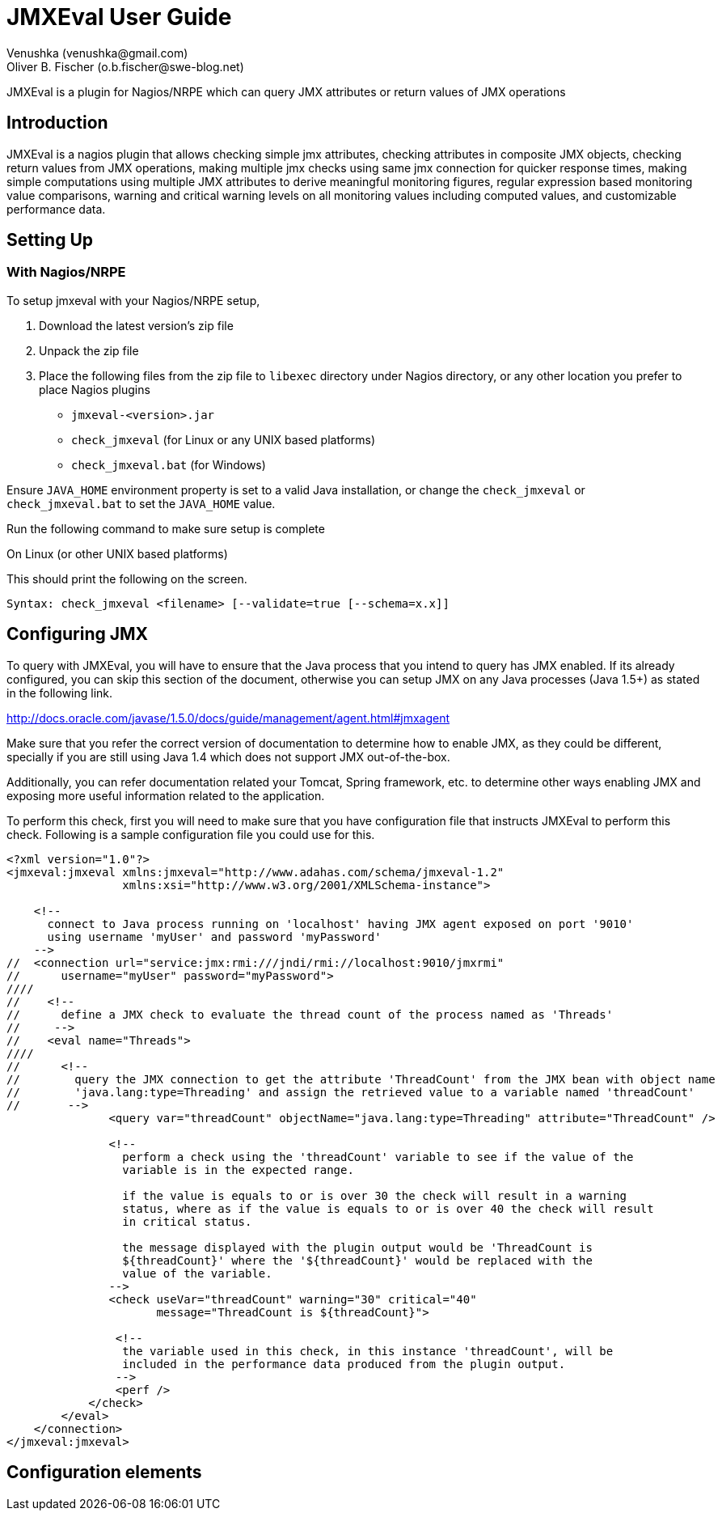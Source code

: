 = JMXEval User Guide
 Venushka (venushka@gmail.com); Oliver B. Fischer (o.b.fischer@swe-blog.net)

[.lead]
JMXEval is a plugin for Nagios/NRPE which can query JMX attributes or return values of JMX operations

== Introduction

JMXEval is a nagios plugin that allows checking simple jmx attributes,
checking attributes in composite JMX objects, checking return values from JMX operations,
making multiple jmx checks using same jmx connection for quicker response times,
making simple computations using multiple JMX attributes to derive meaningful monitoring figures,
regular expression based monitoring value comparisons,
warning and critical warning levels on all monitoring values including computed values,
and customizable performance data.

== Setting Up

=== With Nagios/NRPE

To setup jmxeval with your Nagios/NRPE setup,

. Download the latest version's zip file
. Unpack the zip file
. Place the following files from the zip file to `libexec` directory under
  Nagios directory, or any other location you prefer to place Nagios plugins
         - `jmxeval-<version>.jar`
         - `check_jmxeval` (for Linux or any UNIX based platforms)
         - `check_jmxeval.bat` (for Windows)

Ensure `JAVA_HOME` environment property is set to a valid Java installation,
or change the `check_jmxeval` or `check_jmxeval.bat` to set the `JAVA_HOME` value.

Run the following command to make sure setup is complete

On Linux (or other UNIX based platforms)

//[source, role="console"]
//----
//$ <nagios-dir>/libexec/check_jmxeval
//----

//On Windows

//[source, role="console"]
//----
//c:/ <nagios-dir>/libexec/check_jmxeval.bat
//----

This should print the following on the screen.

[source, role="console"]
----
Syntax: check_jmxeval <filename> [--validate=true [--schema=x.x]]
----

== Configuring JMX

To query with JMXEval, you will have to ensure that the Java process that you intend to query
has JMX enabled. If its already configured, you can skip this section of the document, otherwise you
can setup JMX on any Java processes (Java 1.5+) as stated in the following link.


http://docs.oracle.com/javase/1.5.0/docs/guide/management/agent.html#jmxagent


Make sure that you refer the correct version of documentation to determine how
to enable JMX, as they could be different, specially if you are still using
Java 1.4 which does not support JMX out-of-the-box.

Additionally, you can refer documentation related your Tomcat, Spring framework, etc.
to determine other ways enabling JMX and exposing more useful information related
to the application.

////
//Your first jmxeval check configuration
////
//Before getting in to details about all the checks that jmxeval can perform, lets start with a simple check which checks for the current thread count in a Java process.
////
//This check will include,
////
//    Initiating a JMX connection to a JMX enabled Java process, by authenticating itself with a given username and a password (without SSL)
//    Querying the ThreadCount on the java.lang:type=Threading MBean
//    Checking if the thread count is in the expected range
//    Including the thread count in performance data which Nagios could use to produce history graphs

To perform this check, first you will need to make sure that you have
configuration file that instructs JMXEval to perform this check. Following
is a sample configuration file you could use for this.

[source,xml]
----
<?xml version="1.0"?>
<jmxeval:jmxeval xmlns:jmxeval="http://www.adahas.com/schema/jmxeval-1.2"
                 xmlns:xsi="http://www.w3.org/2001/XMLSchema-instance">

    <!--
      connect to Java process running on 'localhost' having JMX agent exposed on port '9010'
      using username 'myUser' and password 'myPassword'
    -->
//  <connection url="service:jmx:rmi:///jndi/rmi://localhost:9010/jmxrmi"
//      username="myUser" password="myPassword">
////
//    <!--
//      define a JMX check to evaluate the thread count of the process named as 'Threads'
//     -->
//    <eval name="Threads">
////
//      <!--
//        query the JMX connection to get the attribute 'ThreadCount' from the JMX bean with object name
//        'java.lang:type=Threading' and assign the retrieved value to a variable named 'threadCount'
//       -->
               <query var="threadCount" objectName="java.lang:type=Threading" attribute="ThreadCount" />

               <!--
                 perform a check using the 'threadCount' variable to see if the value of the
                 variable is in the expected range.

                 if the value is equals to or is over 30 the check will result in a warning
                 status, where as if the value is equals to or is over 40 the check will result
                 in critical status.

                 the message displayed with the plugin output would be 'ThreadCount is
                 ${threadCount}' where the '${threadCount}' would be replaced with the
                 value of the variable.
               -->
               <check useVar="threadCount" warning="30" critical="40"
                      message="ThreadCount is ${threadCount}">

                <!--
                 the variable used in this check, in this instance 'threadCount', will be
                 included in the performance data produced from the plugin output.
                -->
                <perf />
            </check>
        </eval>
    </connection>
</jmxeval:jmxeval>
----
//
//
//To get started, copy the content from the above sample, and place it in an <nagios-dir>/etc/jmxeval-threadcount.xml or any other location you prefer.
////
//Then make sure that you have a JMX enabled Java process is running on your computer (or any other computer that is accessible from yours), and the XML file is updated with the proper url, username and password for the connection. Also make sure that the java.lang:type=Threading MBean is exposed (usually its exposed on all Java processes) using JConsole or VisualVM, and if its not available, update the objectName and attribute to reflect another MBean that is available.
////
//Now to test if the jmxeval check works, execute the following command.
////
//<nagios-dir>/libexec/check_jmxeval <nagios-dir>/etc/jmxeval-threadcount.xml
////
//And it was successful, it should give a output similar to,
////
//JMXEval Threads OK - ThreadCount is 23 | threadCount=23;30;40 time=0.0s
////
//
//Configuration explained
////
//The jmxeval configuration is supplied as an XML file, which let you configure a simple JMX attribute check to a more advanced checks using multiple JMX attributes/return values from JMX operations, regular expression based status checks and mathematical computations.
////
//The XML configuration file is structured as follows.
////
//
//<?xml version="1.0"?>
//<jmxeval:jmxeval xmlns:jmxeval="http://www.adahas.com/schema/jmxeval-1.2"
//    xmlns:xsi="http://www.w3.org/2001/XMLSchema-instance">
////
//  <!--
//    <connection> to use for evaluations defined under this connection
//    (multiple connection elements can be used to query multiple processes)
//   -->
//  <connection ... >
////
//    <!--
//      defines a <eval>uation that will be carried out, which will reported in
//      the plugin output
////
//      when multiple <eval> elements are defined, the plugin will treat them as
//      a multiple checks, and will return the output as a multi-line check
//     -->
//    <eval ...>
////
//      <!--
//        within an <eval< element, a combination of <query>, <exec> or <expr> elements can be used
//        and multiples of these elements are allowed as well
////
//        the last element under <eval> element should be a check element, and one <check> element
//        is allowed per <eval> element
//       -->
////
//      <!--
//        <query> element queries and retrieves a value from a JMX connection, which could be a
//        simple attribute of a MBean or an attribute of a composite attribute, and defines a variable
//        with the attribute value
//       -->
//      <query ... >
////
//        <!--
//          <perf> element flags that the variable created in enclosing <query> element should be
//          included in the performance data section of the plugin output
//         -->
//        <perf ... />
////
//      </query>
////
//      <!--
//        <exec> element invokes a operation exposed on JMX and captures the return value, and defines
//        a variable with the value captured
//       -->
//      <exec ... >
////
//        <!--
//          <perf> element flags that the variable created in enclosing <exec> element should be
//          included in the performance data section of the plugin output
//         -->
//        <perf ... />
////
//      </exec>
////
//      <!--
//        <expr> element invokes a pre-defined mathemtical expression using defined values or variables
//        defined as a result of <query>, <exec> or other <expr> elements, and defines a new variable
//        with the resulting value
//       -->
//      <expr ... >
////
//        <!--
//          <perf> element flags that the variable created in enclosing <expr> element should be
//          included in the performance data section of the plugin output
//         -->
//        <perf ... />
////
//      </expr>
////
//      <!--
//        <check> element is the mandatory last element on a <eval> element
////
//        this performs a comparison check using a variable defined using any of the <query>, <exec> or <expr>
//        elements based on given warning and critical levels/patterns and determines the output status
//        of the container <eval>ualtion
//       -->
//      <check ...>
////
//        <!--
//          <perf> element flags that the variable used in enclosing <check> element should be
//          included in the performance data section of the plugin output
//         -->
//        <perf ... />
////
//      </check>
////
//    </eval>
////
//  </connection>
////
//</jmxeval:jmxeval>
////
//Above is a sample XML which shows all the placements of different elements. If you are familiar with XML Schema definitions, you can refer to XSD at,
////
//http://code.google.com/p/jmxeval/source/browse/trunk/src/main/resources/schema/jmxeval-1.2.xsd
////
//The XML configuration file is structured to give maximum possible configurability for the checks, most of the elements are not essential for standard usage. For example, a check for one JMX attribute can be written with just a few lines as follows.
////
//<?xml version="1.0"?>
//<jmxeval:jmxeval xmlns:jmxeval="http://www.adahas.com/schema/jmxeval-1.2"
//    xmlns:xsi="http://www.w3.org/2001/XMLSchema-instance">
//  <connection ... >
//    <eval ...>
//      <query ... />
//      <check ... />
//    </eval>
//  </connection>
//</jmxeval:jmxeval>

== Configuration elements

//Let us look at each element and what attributes you can configure to implement your jmxeval check.
//<connection> element
////
//The <connection> element will initiate a JMX connection for querying for MBean attributes of executing JMX operations configured within the <connection> element. It supports JMX authentication using username and password, as secured JMX connections over SSL.
////
//Configuration attributes available on <connection> element.
////
//    url - JMX connection URL. This is a mandatory attribute.
//    username - Username for authentication.
//    password - Password for the given username.
//    ssl - Whether to use SSL for the connection.
////
//Here's a few example connection elements.
////
// Connection to a Java process running on localhost on port 9010, without authentication.
////
//<connection url="service:jmx:rmi:///jndi/rmi://localhost:9010/jmxrmi">
////
//Connection to a Java process running on localhost on port 9010, with authentication.
////
//<connection url="service:jmx:rmi:///jndi/rmi://localhost:9010/jmxrmi"
//    username="myUser" password="myPassword">
////
//Connection to a Java process running on host named webserver1.adahas.com on port 9010, with authentication and SSL.
////
//<connection url="service:jmx:rmi:///jndi/rmi://webserver1.adahas.com:9010/jmxrmi"
//    username="myUser" password="myPassword" ssl="true">
////
//Connection to a Java process running on host named webserver1.adahas.com having JMX and JNDI services running on two different ports; JMX on port 9010 and 1099. Note that standard JMX configuration will ensure that both services are available on the same port, hence this type of URL will only be needed only if JNDI service has been specifically provided on a different port.
////
//<connection url="service:jmx:rmi://webserver1.adahas.com:9010/jndi/rmi://webserver1.adahas.com:1099/jmxrmi">
////
//
//<eval> element
////
//The <eval> element represents a single check. A check could comprise of <query>ing one or more JMX attributes, <exec>uting one or more JMX operations, performing mathematical <expr>ressions on the acquired values, and checking the values to be in defined warning and critical levels.
////
//Configuration attributes available on <eval> element.
////
//    name - Name of the check, which will be displayed in the plugin output. This is a mandatory attribute.
//    host - Regular expression to perfrom on the hostname of the host before executing the check. If the pattern does not match, the check will not be executed. This would be useful if you are using a common XML file to perform multiple checks, where some of them are not applicable for some hosts/
////
//A simple check named 'HeapMemory'
////
//<eval name="HeapMemory">
//   ...
//</eval>
////
//A check named 'CacheSize' which should only be performed on hosts where the host name begins with 'cache'
////
//<eval name="CacheSize" host="^cache.*">
//   ...
//</eval>
////
//
//<query> element
//<exec> element
//<expr> element
//<check> element
//<perf> element
//Validating your configuration file
//Setting variables via command line to be used in the configuration file
//Troubleshooting
//Examples
//Multiple simple attribute checks (Thread count check)
//Using composite attributes and mathematical expressions (Heap memory usage check)
//Regular expression based check (Tomcat version check)
////
//
//TODO Where is a patch for this document at Google Code
